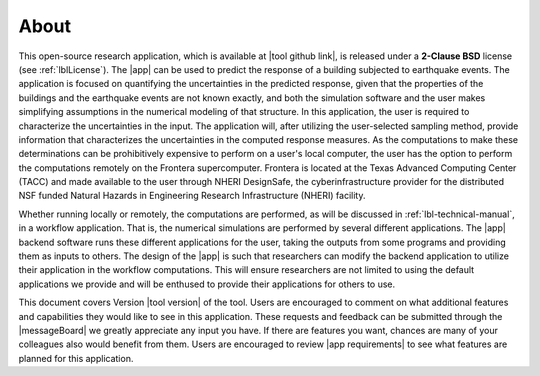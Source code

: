 .. _lblAbout:

******
About
******

This open-source research application, which is available at |tool github link|, is released under a **2-Clause BSD** license (see :ref:`lblLicense`). The |app| can be used to predict the
response of a building subjected to earthquake events. The application
is focused on quantifying the uncertainties in the predicted response,
given that the properties of the buildings and the earthquake
events are not known exactly, and both the simulation software
and the user makes simplifying assumptions in the numerical modeling of
that structure. In this application, the user is required to
characterize the uncertainties in the input. The application will,
after utilizing the user-selected sampling method, provide
information that characterizes the uncertainties in the computed
response measures. As the computations to make these determinations
can be prohibitively expensive to perform on a user's local computer,
the user has the option to perform the computations remotely on the
Frontera supercomputer. Frontera is located at the Texas Advanced
Computing Center (TACC) and made available to the user through NHERI
DesignSafe, the cyberinfrastructure provider for the distributed NSF
funded Natural Hazards in Engineering Research Infrastructure (NHERI)
facility.


Whether running locally or remotely, the computations are performed,
as will be discussed in :ref:`lbl-technical-manual`, in a workflow
application. That is, the numerical simulations are performed
by several different applications. The |app| backend software runs
these different applications for the user, taking the outputs from
some programs and providing them as inputs to others. The design of
the |app| is such that researchers can modify the
backend application to utilize their application in the workflow
computations. This will ensure researchers are not limited to using
the default applications we provide and will be enthused to provide
their applications for others to use.

This document covers Version |tool version|  of the tool. Users are encouraged to comment on what additional features and capabilities
they would like to see in this application. These requests and feedback can be submitted through the |messageBoard| we greatly appreciate any input you have. If there are features you want, chances are many of your colleagues also would benefit from them. Users are encouraged to review |app requirements| to see what features are planned for this application.
